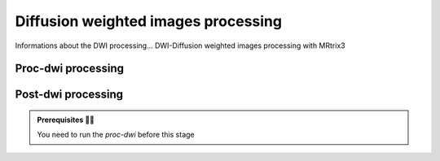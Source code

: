 .. _dwiproc:

.. title:: DWI processing

Diffusion weighted images processing
======================================

Informations about the DWI processing...
DWI-Diffusion weighted images processing with MRtrix3

Proc-dwi processing
--------------------------

.. tabs::

    .. tab:: What is it?
    
        **Proc-dwi** processing description :

        - DWI denoise, bias filed correction and concatenation
        - DWI FSL preprocessing 
        - TOPUP ?
        - Registering corrected DWI-b0 to T1nativepro (transformation and inverse transformation)
        - Creating a DWI binary mask of processed volumes
        - Registering 5TT file to DWI-b0 space
        - Calculating basic DTI metrics
        - Calculating multi-shell multi-tissue, response function and fiber orientation distribution
        - QC of the tractography

    .. tab:: How to use it? 

        **Proc-dwi** command line :

         .. parsed-literal:: 
            $ mica-pipe **-sub** <subject_id> **-out** <outputDirectory> **-bids** <BIDS-directory> **-proc_dwi**    
    
    .. tab:: What are the outcomes?

        **Proc-dwi** processing outputs :

        .. parsed-literal:: 

         **proc-dwi directories**
            - /proc_dwi
         **proc-dwi output files**
            - dwi_dnsN4.mif
            - dwi_concatenate.mif
            - dwi_concatenate_denoised.mif
            - dwi_corr.mif

            - dwi_mask_nii.gz
            - dwi_5tt.nii.gz
            - dwi_b0.nii.gz
            - dwi_nativepro.nii.gz
            - t1w_dwi_nii.gz
            - dwi_to_nativepro_


Post-dwi processing
--------------------------
.. admonition:: Prerequisites 🖐🏼

     You need to run the *proc-dwi* before this stage

.. tabs::

    .. tab:: What is it?
    
        **Post-dwi** processing description :

        - Post tractography and connectome generation
        - Registering Cerebellua parcellation to DWI-b0 space
        - Registering Subcortical parcellation to DWI-b0 space
        - Building the tracts streamlines connectomes
        - Building the cortical-subcortical connectomes
        - Building the cortical connectomes 
        - Building the cortical-subcortical-cerebellar connectomes
        - Calculate the edge lenghts
        - QC of the tractogram 

    .. tab:: How to use it? 

        **Proc-dwi** command line :

         .. parsed-literal:: 
            $ mica-pipe **-sub** <subject_id> **-out** <outputDirectory> **-bids** <BIDS-directory> **-post_dwi**    
    
    .. tab:: What are the outcomes?

        **Post-dwi** processing outputs :

        .. parsed-literal:: 

         **post-dwi directories**
            - 
         **post-dwi output files**


